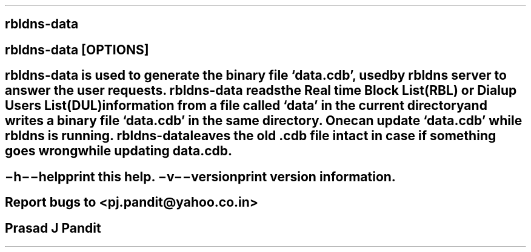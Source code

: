\"
\" rbldns-data.1: This is a manuscript of the manual page for `rbldns-data'.
\" This file is part of the `New djbdns' project.
\"

\" No hyphenation
.hy 0
.nr HY 0

.TH rbldns-data 1

.SH NAME
\fBrbldns-data\fR

.SH SYNOPSIS
\fBrbldns-data\fR [\fBOPTIONS\fR]

.SH DESCRIPTION
\fBrbldns-data\fR is used to generate the binary file `data.cdb', used by
\fBrbldns\fR server to answer the user requests. \fBrbldns-data\fR reads the
Real time Block List(RBL) or Dialup Users List(DUL) information from a file
called `data' in the current directory and writes a binary file `data.cdb' in
the same directory. One can update `data.cdb' while \fBrbldns\fR is running.
\fBrbldns-data\fR leaves the old .cdb file intact in case if something goes
wrong while updating data.cdb.

.SH OPTIONS
.TP
.B \-h \-\-help
 print this help.
.TP
.B \-v \-\-version
 print version information.

.SH BUGS
Report bugs to <pj.pandit@yahoo.co.in>

.SH AUTHOR
Prasad J Pandit
